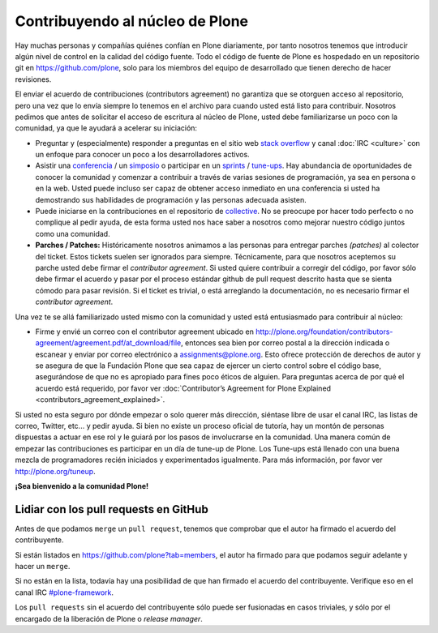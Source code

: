 .. -*- coding: utf-8 -*-

Contribuyendo al núcleo de Plone
================================

Hay muchas personas y compañías quiénes confían en Plone diariamente, por tanto nosotros tenemos que introducir algún nivel de control en la calidad del código fuente. Todo el código de fuente de Plone es hospedado en un repositorio git en https://github.com/plone, solo para los miembros del equipo de desarrollado que tienen derecho de hacer revisiones. 

El enviar el acuerdo de contribuciones (contributors agreement) no garantiza que se otorguen acceso al repositorio, pero una vez que lo envía siempre lo tenemos en el archivo para cuando usted está listo para contribuir. Nosotros pedimos que antes de solicitar el acceso de escritura al núcleo de Plone, usted debe familiarizarse un poco con la comunidad, ya que le ayudará a acelerar su iniciación:

* Preguntar y (especialmente) responder a preguntas en el sitio web `stack overflow <http://stackoverflow.com/>`_ y canal :doc:`IRC <culture>` con un enfoque para conocer un poco a los desarrolladores activos. 

* Asistir una `conferencia <http://plone.org/events/conferences>`_ / un `simposio <http://plone.org/events/regional>`_ o participar en un `sprints <http://plone.org/events/sprints>`_ / `tune-ups <http://plone.org/events/plone-tuneups>`_. Hay abundancia de oportunidades de conocer la comunidad y comenzar a contribuir a través de varias sesiones de programación, ya sea en persona o en la web. Usted puede incluso ser capaz de obtener acceso inmediato en una conferencia si usted ha demostrando sus habilidades de programación y las personas adecuada asisten.

* Puede iniciarse en la contribuciones en el repositorio de `collective <http://collective.github.com/>`_. No se preocupe por hacer todo perfecto o no complique al pedir ayuda, de esta forma usted nos hace saber a nosotros como mejorar nuestro código juntos como una comunidad. 

* **Parches / Patches:** Históricamente nosotros animamos a las personas para entregar parches *(patches)* al colector del ticket. Estos tickets suelen ser ignorados para siempre. Técnicamente, para que nosotros aceptemos su parche usted debe firmar el *contributor agreement*. Si usted quiere contribuir a corregir del código, por favor sólo debe firmar el acuerdo y pasar por el proceso estándar github de pull request descrito hasta que se sienta cómodo para pasar revisión. Si el ticket es trivial, o está arreglando la documentación, no es necesario firmar el *contributor agreement*.

Una vez te se allá familiarizado usted mismo con la comunidad y usted está entusiasmado para contribuir al núcleo:

* Firme y envié un correo con el contributor agreement ubicado en http://plone.org/foundation/contributors-agreement/agreement.pdf/at_download/file, entonces sea bien por correo postal a la dirección indicada o escanear y enviar por correo electrónico a assignments@plone.org. Esto ofrece protección de derechos de autor y se asegura de que la Fundación Plone que sea capaz de ejercer un cierto control sobre el código base, asegurándose de que no es apropiado para fines poco éticos de alguien. Para preguntas acerca de por qué el acuerdo está requerido, por favor ver :doc:`Contributor’s Agreement for Plone Explained <contributors_agreement_explained>`. 

Si usted no esta seguro por dónde empezar o solo querer más dirección, siéntase libre de usar el canal IRC, las listas de correo, Twitter, etc... y pedir ayuda. Si bien no existe un proceso oficial de tutoría, hay un montón de personas dispuestas a actuar en ese rol y le guiará por los pasos de involucrarse en la comunidad. Una manera común de empezar las contribuciones es participar en un día de tune-up de Plone. Los Tune-ups está llenado con una buena mezcla de programadores recién iniciados y experimentados igualmente. Para más información, por favor ver http://plone.org/tuneup.

**¡Sea bienvenido a la comunidad Plone!**


Lidiar con los pull requests en GitHub
--------------------------------------

Antes de que podamos ``merge`` un ``pull request``, tenemos que comprobar que el autor ha firmado el acuerdo del contribuyente.

Si están listados en https://github.com/plone?tab=members, el autor ha firmado para que podamos seguir adelante y hacer un ``merge``.

Si no están en la lista, todavía hay una posibilidad de que han firmado el acuerdo del contribuyente.
Verifique eso en el canal IRC `#plone-framework <http://webchat.freenode.net?channels=plone-framework>`_.

Los ``pull requests`` sin el acuerdo del contribuyente sólo puede ser fusionadas en casos triviales, y sólo por el encargado de la liberación de Plone o *release manager*.
